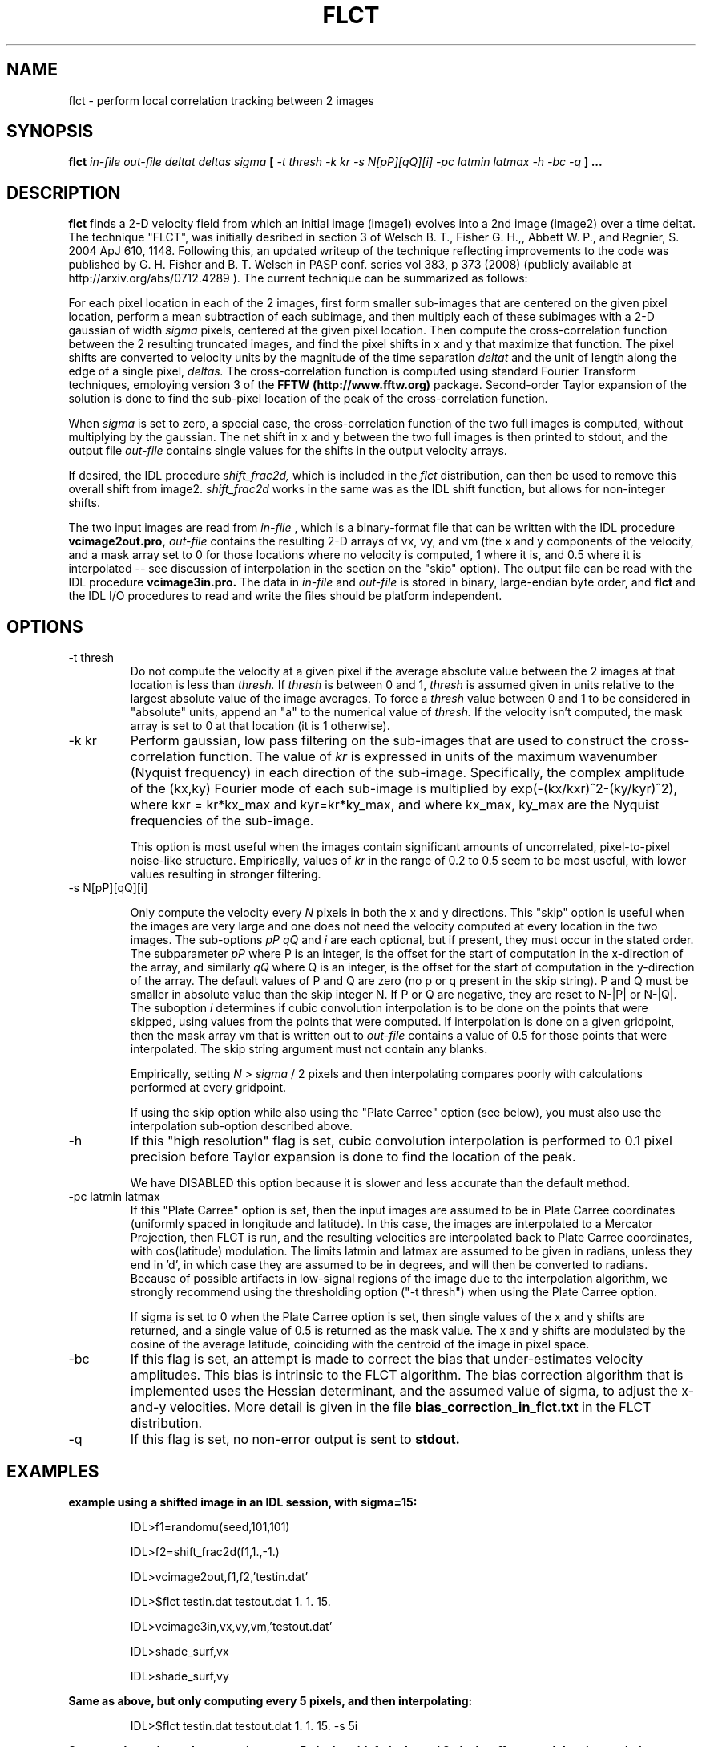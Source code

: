 .\" Process this file with
.\" groff -man -Tascii foo.1
.\"
.TH FLCT 1.06     "JANUARY 2018" Unix/Linux "User Manuals"
.SH NAME
flct \- perform local correlation tracking between 2 images
.SH SYNOPSIS
.B flct 
.I in-file out-file deltat deltas sigma 
.B [
.I -t thresh -k kr -s N[pP][qQ][i] -pc latmin latmax -h -bc -q
.B ]
.B ...
.SH DESCRIPTION
.B flct
finds a 2-D 
velocity field from which an initial image (image1) evolves into a 2nd image
(image2) over a time deltat.  The technique "FLCT", was initially desribed
in section 3 of 
Welsch B. T., Fisher G. H.,, Abbett W. P., and Regnier, S. 2004 ApJ 610, 1148.
Following this, an updated writeup of the technique reflecting improvements
to the code was published by
G. H. Fisher and B. T.  Welsch in PASP conf. series vol 383, p 373 (2008)
(publicly available at http://arxiv.org/abs/0712.4289 ).  The current
technique can be summarized as follows:

For each pixel location in each of the 2 images, first form smaller
sub-images that are centered on the given pixel location, perform a mean
subtraction of each subimage, and then multiply each of these subimages with
a 2-D gaussian of width 
.I sigma
pixels, centered at the given pixel location.  Then compute the
cross-correlation function between the 2 resulting 
truncated images, and find the
pixel shifts in x and y that maximize that function.  The pixel shifts are
converted to velocity units by the magnitude of the time separation
.I deltat
and the unit of length along the edge of a single pixel,
.I deltas.
The cross-correlation function is computed using standard Fourier Transform
techniques, employing version 3 of
the 
.B FFTW (http://www.fftw.org) 
package.  Second-order
Taylor expansion of the solution is done to find the sub-pixel
location of the peak of the cross-correlation function.

When
.I sigma
is set to zero, a special case, the cross-correlation function
of the two full images is computed, without multiplying by the gaussian.
The net shift in x and y between the two full images is then printed to stdout,
and the output file
.I out-file
contains single values for the shifts in the output velocity arrays.

If desired, the IDL procedure
.I shift_frac2d,
which is included in the 
.I flct
distribution, can then be used to remove this overall
shift from image2.  
.I shift_frac2d
works in the same was as the IDL shift function, but allows for non-integer
shifts.

The two input images are read from 
.I in-file
, which is a binary-format file that can be written with the IDL
procedure 
.B vcimage2out.pro,
.I out-file 
contains the resulting 2-D arrays of vx, vy, and vm 
(the x and y components of the
velocity, and a mask array set to 0 for those locations where no velocity is 
computed, 1 where it is, and 0.5 where it is interpolated -- see discussion
of interpolation in the section on the "skip" option).  The 
output file can be read with the IDL
procedure
.B vcimage3in.pro.
The data in
.I in-file
and
.I out-file
is stored in binary, large-endian byte order, and
.B flct
and the IDL I/O procedures to read and write the files should 
be platform independent.

.SH OPTIONS
.IP -t\ thresh
Do not compute the velocity at a given pixel if the average absolute value
between the 2 images at that location is less than
.I thresh.
If
.I thresh
is between 0 and 1, 
.I thresh
is assumed given in units relative to the largest absolute value of
the image averages.  To force a 
.I thresh
value between 0 and 1 to be considered in "absolute" units, append an
"a" to the numerical value of 
.I thresh.  
If the velocity isn't computed, the mask array is set to 0 at
that location (it is 1 otherwise).

.IP -k\ kr
Perform gaussian, low pass filtering on the sub-images that are used
to construct the cross-correlation function.  The value of
.I kr
is expressed in units of the maximum wavenumber (Nyquist frequency) in each 
direction
of the sub-image.  Specifically, the complex amplitude of the (kx,ky) 
Fourier mode of each sub-image
is multiplied by exp(-(kx/kxr)^2-(ky/kyr)^2), where kxr =
kr*kx_max and kyr=kr*ky_max, and where kx_max, ky_max are the Nyquist
frequencies of the sub-image.

This option is most useful when the images contain 
significant amounts of uncorrelated, pixel-to-pixel noise-like structure.  
Empirically,
values of 
.I kr
in the range of 0.2 to 0.5 seem to be most useful, with lower values
resulting in stronger filtering.

.IP -s\ N[pP][qQ][i]

Only compute the velocity every 
.I N 
pixels in both the x and y directions.  This "skip" option is useful when the
images are very large and one does not need the velocity computed at every
location in the two images.  The sub-options
.I pP
.I qQ
and
.I i
are each optional, but if present, they must occur in the stated order.
The subparameter 
.I pP
where P is an integer, is the offset for the start of computation in the
x-direction of the array, and similarly
.I qQ
where Q is an integer, is the offset for the start of computation in the
y-direction of the array.  The default values of P and Q are zero (no p or
q present in the skip string).
P and Q must be smaller in absolute value than the skip integer N.  If P or
Q are negative, they are reset to N-|P| or N-|Q|.
The suboption
.I i
determines if cubic convolution interpolation is to be done on the points
that were skipped, using values from the points that were computed.  If
interpolation is done on a given gridpoint, then the
mask array vm that is written out to 
.I out-file
contains a value of 0.5 for those points that were interpolated.
The skip string argument must not contain any blanks.

Empirically, setting 
.I N
> 
.I sigma 
/ 2 pixels and then interpolating compares poorly with calculations performed
at every gridpoint.

If using the skip option while also using the "Plate Carree" option (see
below), you must also use the interpolation sub-option described above.

.IP -h
If this "high resolution" flag is set, cubic convolution interpolation 
is performed to 0.1 pixel precision before Taylor expansion is done to
find the location of the peak.  

We have DISABLED this option because it
is slower and less accurate than the default method.

.IP -pc\ latmin\ latmax
If this "Plate Carree" option is set, then the input images are assumed to be
in Plate Carree coordinates (uniformly spaced in longitude and latitude).  In
this case, the images are interpolated to a Mercator Projection, then FLCT
is run, and the resulting velocities are interpolated back to Plate Carree
coordinates, with cos(latitude) modulation.  The limits latmin and latmax
are assumed to be given in radians, unless they end in 'd', in which case
they are assumed to be in degrees, and will then be converted to radians.
Because of possible artifacts in low-signal regions of the image
due to the interpolation algorithm, we strongly recommend using the 
thresholding option ("-t thresh") when using the Plate Carree option.

If sigma is set to 0 when the Plate Carree option is set, then single values
of the x and y shifts are returned, and a single value of 0.5 is returned as
the mask value.  The x and y shifts are modulated by the cosine
of the average latitude, coinciding with the centroid of the image in pixel
space.

.IP -bc
If this flag is set, an attempt is made to correct the bias
that under-estimates velocity amplitudes.  This bias is intrinsic to the FLCT
algorithm. The bias correction algorithm that is implemented uses the Hessian
determinant, and the assumed value of sigma, to adjust the x-and-y velocities.
More detail is given in the file 
.B bias_correction_in_flct.txt 
in the FLCT distribution.

.IP -q
If this flag is set, no non-error output is sent to
.B stdout.

.SH EXAMPLES

.B example using a shifted image in an IDL session, with sigma=15:

.RS
IDL>f1=randomu(seed,101,101)

IDL>f2=shift_frac2d(f1,1.,-1.)

IDL>vcimage2out,f1,f2,'testin.dat'

IDL>$flct testin.dat testout.dat 1. 1. 15.

IDL>vcimage3in,vx,vy,vm,'testout.dat'

IDL>shade_surf,vx

IDL>shade_surf,vy
.RE

.B Same as above, but only computing every 5 pixels, and then interpolating:

.RS
IDL>$flct testin.dat testout.dat 1. 1. 15. -s 5i
.RE

.B Same as above, but only computing every 5 pixels, with 1 pixel x and 2 pixel
.B y offsets, and then interpolating:

.RS
IDL>$flct testin.dat testout.dat 1. 1. 15. -s 5p1q2i
.RE
 
.B Remove a net shift between images f1 and f2, using sigma=0 (result into f3):

.RS
IDL>vcimage2out,f1,f2,'testin.dat'

IDL>$flct testin.dat testout.dat 1. 1. 0 -k 0.5

IDL>vcimage3in,delx,dely,delm,'testout.dat'

IDL>f3=shift_frac2d(f2,-delx,-dely)
.RE

.B Same as 1st example, but using low-pass filtering, run outside of IDL:

.RS
flct testin.dat testout.dat 1. 1. 15. -k 0.25
.RE

.B Same as previous, but only compute vel. for avg abs. image values above 0.5:

.RS
flct testin.dat testout.dat 1. 1. 15. -t 0.5a
.RE
 
.B Print out short summary of documentation:

.RS
flct
.RE

.SH FILES

There are no configuration files.

.SH KNOWN LIMITATIONS
.B flct
is unable to find flows that are normal to image gradients.  This is a defect
of the LCT concept.

.B flct 
cannot determine velocities on scales below the
scale size of structures in the images.  This is a defect of the LCT
concept.

Images that have minimal structure can give nonsensical velocity results.

Results can depend on value of sigma.  User must experiment to determine
best choice of sigma.  

Velocities corresponding to shifts less than 0.1-0.2 pixels are not always 
detected.
It may be necessary to increase the amount of time between images, depending
on the noise level in the images.  Sometimes using the filtering option helps.

Velocities computed within
.I sigma
pixels of the image edges can be unreliable.

Noisy images can result in spurious velocity results unless a suitable
threshold value
.I thresh
is chosen.

.SH AUTHORS
George H. Fisher, SSL UC Berkeley <fisher at ssl dot berkeley dot edu>
Brian T. Welsch, SSL UC Berkeley <welsch at ssl dot berkeley dot edu>
.SH "SEE ALSO"
source code of
.B vcimage2out.pro 
(IDL procedure), source code of
.B vcimage3in.pro 
(IDL procedure), and source code of
.B shift_frac2d.pro
(IDL procedure).

